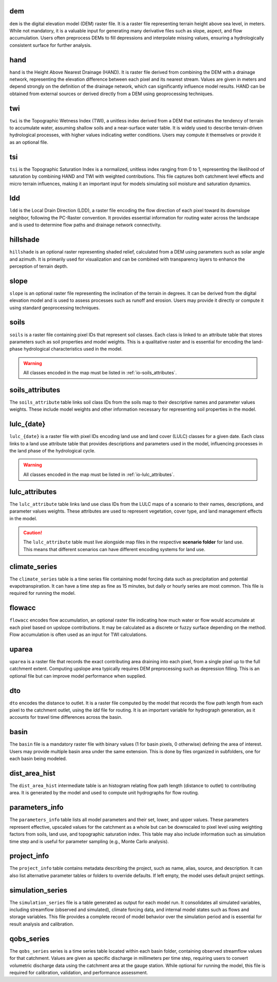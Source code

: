 .. file for abstracting all files

dem
===============================

``dem`` is the digital elevation model (DEM) raster file. It is a raster file representing terrain height above sea level, in meters. While not mandatory, it is a valuable input for generating many derivative files such as slope, aspect, and flow accumulation. Users often preprocess DEMs to fill depressions and interpolate missing values, ensuring a hydrologically consistent surface for further analysis.

hand
===============================

``hand`` is the Height Above Nearest Drainage (HAND). It is raster file derived from combining the DEM with a drainage network, representing the elevation difference between each pixel and its nearest stream. Values are given in meters and depend strongly on the definition of the drainage network, which can significantly influence model results. HAND can be obtained from external sources or derived directly from a DEM using geoprocessing techniques.

.. admonition:: Related files
   :class: seealso
   :collapsible: closed

   * :ref:`io-dem`


twi
===============================

``twi`` is the Topographic Wetness Index (TWI), a unitless index derived from a DEM that estimates the tendency of terrain to accumulate water, assuming shallow soils and a near-surface water table. It is widely used to describe terrain-driven hydrological processes, with higher values indicating wetter conditions. Users may compute it themselves or provide it as an optional file.

.. admonition:: Related files
   :class: seealso
   :collapsible: closed

   * :ref:`io-dem`
   * :ref:`io-slope`
   * :ref:`io-flowacc`


tsi
===============================

``tsi`` is the Topographic Saturation Index is a normalized, unitless index ranging from 0 to 1, representing the likelihood of saturation by combining HAND and TWI with weighted contributions. This file captures both catchment level effects and micro terrain influences, making it an important input for models simulating soil moisture and saturation dynamics.

.. admonition:: Related files
   :class: seealso
   :collapsible: closed

   * :ref:`io-hand`
   * :ref:`io-twi`
   * :ref:`io-parameters_info`


ldd
===============================

``ldd`` is the Local Drain Direction (LDD), a raster file encoding the flow direction of each pixel toward its downslope neighbor, following the PC-Raster convention. It provides essential information for routing water across the landscape and is used to determine flow paths and drainage network connectivity.

.. admonition:: Related files
   :class: seealso
   :collapsible: closed

   * :ref:`io-dem`
   * :ref:`io-dto`
   * :ref:`io-dist_area_hist`


hillshade
===============================

``hillshade`` is an optional raster representing shaded relief, calculated from a DEM using parameters such as solar angle and azimuth. It is primarily used for visualization and can be combined with transparency layers to enhance the perception of terrain depth.

.. admonition:: Related files
   :class: seealso
   :collapsible: closed

   * :ref:`io-dem`


slope
===============================

``slope`` is an optional raster file representing the inclination of the terrain in degrees. It can be derived from the digital elevation model and is used to assess processes such as runoff and erosion. Users may provide it directly or compute it using standard geoprocessing techniques.

.. admonition:: Related files
   :class: seealso
   :collapsible: closed

   * :ref:`io-dem`


soils
===============================

``soils`` is a raster file containing pixel IDs that represent soil classes. Each class is linked to an attribute table that stores parameters such as soil properties and model weights. This is a qualitative raster and is essential for encoding the land-phase hydrological characteristics used in the model.

.. warning::

   All classes encoded in the map must be listed in :ref:`io-soils_attributes`.

.. admonition:: Related files
   :class: seealso
   :collapsible: closed

   * :ref:`io-soils_attributes`


soils_attributes
===============================

The ``soils_attribute`` table links soil class IDs from the soils map to their descriptive names and parameter values weights. These include model weights and other information necessary for representing soil properties in the model.

.. admonition:: Related files
   :class: seealso
   :collapsible: closed

   * :ref:`io-soils`
   * :ref:`io-parameters_info`


lulc_{date}
===============================

``lulc_{date}`` is a raster file with pixel IDs encoding land use and land cover (LULC) classes for a given date. Each class links to a land use attribute table that provides descriptions and parameters used in the model, influencing processes in the land phase of the hydrological cycle.

.. warning::

   All classes encoded in the map must be listed in :ref:`io-lulc_attributes`.

.. admonition:: Related files
   :class: seealso
   :collapsible: closed

   * :ref:`io-lulc_attributes`


lulc_attributes
===============================

The ``lulc_attribute`` table links land use class IDs from the LULC maps of a scenario to their names, descriptions, and parameter values weights. These attributes are used to represent vegetation, cover type, and land management effects in the model.

.. caution::

   The ``lulc_attribute`` table must live alongside map files in the respective **scenario folder** for land use. This means that different scenarios can have different encoding systems for land use.

.. admonition:: Related files
   :class: seealso
   :collapsible: closed

   * :ref:`io-lulc_{date}`
   * :ref:`io-parameters_info`


climate_series
===============================

The ``climate_series`` table is a time series file containing model forcing data such as precipitation and potential evapotranspiration. It can have a time step as fine as 15 minutes, but daily or hourly series are most common. This file is required for running the model.

flowacc
===============================

``flowacc`` encodes flow accumulation, an optional raster file indicating how much water or flow would accumulate at each pixel based on upslope contributions. It may be calculated as a discrete or fuzzy surface depending on the method. Flow accumulation is often used as an input for TWI calculations.

.. admonition:: Related files
   :class: seealso
   :collapsible: closed

   * :ref:`io-dem`
   * :ref:`io-twi`
   * :ref:`io-uparea`



uparea
===============================

``uparea`` is a raster file that records the exact contributing area draining into each pixel, from a single pixel up to the full catchment extent. Computing upslope area typically requires DEM preprocessing such as depression filling. This is an optional file but can improve model performance when supplied.

.. admonition:: Related files
   :class: seealso
   :collapsible: closed

   * :ref:`io-flowacc`
   * :ref:`io-hand`


dto
===============================

``dto`` encodes the distance to outlet. It is a raster file computed by the model that records the flow path length from each pixel to the catchment outlet, using the `ldd` file for routing. It is an important variable for hydrograph generation, as it accounts for travel time differences across the basin.

.. admonition:: Related files
   :class: seealso
   :collapsible: closed

   * :ref:`io-ldd`
   * :ref:`io-dist_area_hist`


basin
===============================

The ``basin`` file is a mandatory raster file with binary values (1 for basin pixels, 0 otherwise) defining the area of interest. Users may provide multiple basin area under the same extension. This is done by files organized in subfolders, one for each basin being modeled.

.. admonition:: Related files
   :class: seealso
   :collapsible: closed

   * :ref:`io-dem`
   * :ref:`io-uparea`

dist_area_hist
===============================

The ``dist_area_hist`` intermediate table is an histogram relating flow path length (distance to outlet) to contributing area. It is generated by the model and used to compute unit hydrographs for flow routing.

.. admonition:: Related files
   :class: seealso
   :collapsible: closed

   * :ref:`io-ldd`
   * :ref:`io-dto`

parameters_info
===============================

The ``parameters_info`` table lists all model parameters and their set, lower, and upper values. These parameters represent effective, upscaled values for the catchment as a whole but can be downscaled to pixel level using weighting factors from soils, land use, and topographic saturation index. This table may also include information such as simulation time step and is useful for parameter sampling (e.g., Monte Carlo analysis).

.. admonition:: Related files
   :class: seealso
   :collapsible: closed

   * :ref:`io-lulc_attributes`
   * :ref:`io-soils_attributes`


project_info
===============================

The ``project_info`` table contains metadata describing the project, such as name, alias, source, and description. It can also list alternative parameter tables or folders to override defaults. If left empty, the model uses default project settings.


simulation_series
===============================

The ``simulation_series`` file is a table generated as output for each model run. It consolidates all simulated variables, including streamflow (observed and simulated), climate forcing data, and internal model states such as flows and storage variables. This file provides a complete record of model behavior over the simulation period and is essential for result analysis and calibration.


qobs_series
===============================

The ``qobs_series`` series is a time series table located within each basin folder, containing observed streamflow values for that catchment. Values are given as specific discharge in millimeters per time step, requiring users to convert volumetric discharge data using the catchment area at the gauge station. While optional for running the model, this file is required for calibration, validation, and performance assessment.
